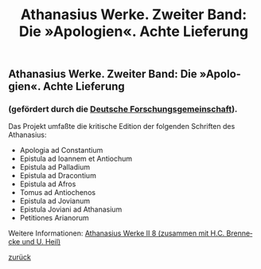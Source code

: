 #+TITLE:     Athanasius Werke. Zweiter Band: Die »Apologien«. Achte Lieferung
#+EMAIL:     annette at vonstockausen dot eu
#+LANGUAGE:  de
#+STARTUP:   hidestars
#+OPTIONS:   H:3 num:nil toc:nil \n:nil @:t ::t |:t ^:t *:t TeX:t author:nil <:t LaTeX:t
#+KEYWORDS:  Athanasius Alexandrinus, Edition
#+DESCRIPTION: Projekte von Annette von Stockhausen: Athanasius Werke II 8
#+STYLE:     <link rel="stylesheet" href="../org.css" type="text/css" />
#+BEGIN_HTML
<h2>Athanasius Werke. Zweiter Band: Die »Apologien«. Achte Lieferung</h2>
<h3>    (gefördert durch die <a href="http://www.dfg.de">Deutsche Forschungsgemeinschaft</a>).</h3>
#+END_HTML

    Das Projekt umfaßte die kritische Edition der folgenden Schriften des Athanasius:
    - Apologia ad Constantium
    - Epistula ad Ioannem et Antiochum
    - Epistula ad Palladium
    - Epistula ad Dracontium
    - Epistula ad Afros
    - Tomus ad Antiochenos
    - Epistula ad Jovianum
    - Epistula Joviani ad Athanasium
    - Petitiones Arianorum

    Weitere Informationen: [[http://www.athanasius.theologie.uni-erlangen.de/aw-II.html#sec-2][Athanasius Werke II 8 (zusammen mit H.C. Brennecke und U. Heil)]]


[[../index.html#Projekte][zurück]]
